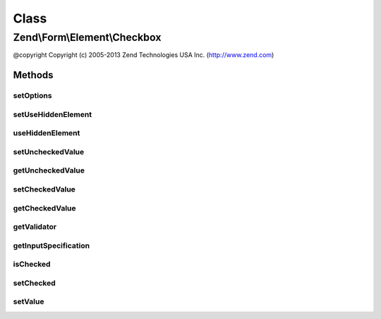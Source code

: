 .. Form/Element/Checkbox.php generated using docpx on 01/30/13 03:02pm


Class
*****

Zend\\Form\\Element\\Checkbox
=============================

@copyright  Copyright (c) 2005-2013 Zend Technologies USA Inc. (http://www.zend.com)

Methods
-------

setOptions
++++++++++

.. function:: setOptions()


    Accepted options for MultiCheckbox:
    - use_hidden_element: do we render hidden element?
    - unchecked_value: value for checkbox when unchecked
    - checked_value: value for checkbox when checked

    :param array|\Traversable: 

    :rtype: Checkbox 



setUseHiddenElement
+++++++++++++++++++

.. function:: setUseHiddenElement()


    Do we render hidden element?

    :param bool: 

    :rtype: Checkbox 



useHiddenElement
++++++++++++++++

.. function:: useHiddenElement()


    Do we render hidden element?

    :rtype: bool 



setUncheckedValue
+++++++++++++++++

.. function:: setUncheckedValue()


    Set the value to use when checkbox is unchecked

    :param $uncheckedValue: 

    :rtype: Checkbox 



getUncheckedValue
+++++++++++++++++

.. function:: getUncheckedValue()


    Get the value to use when checkbox is unchecked

    :rtype: string 



setCheckedValue
+++++++++++++++

.. function:: setCheckedValue()


    Set the value to use when checkbox is checked

    :param $checkedValue: 

    :rtype: Checkbox 



getCheckedValue
+++++++++++++++

.. function:: getCheckedValue()


    Get the value to use when checkbox is checked

    :rtype: string 



getValidator
++++++++++++

.. function:: getValidator()


    Get validator

    :rtype: \Zend\Validator\ValidatorInterface 



getInputSpecification
+++++++++++++++++++++

.. function:: getInputSpecification()


    Provide default input rules for this element
    
    Attaches the captcha as a validator.

    :rtype: array 



isChecked
+++++++++

.. function:: isChecked()


    Checks if this checkbox is checked.

    :rtype: bool 



setChecked
++++++++++

.. function:: setChecked()


    Checks or unchecks the checkbox.

    :param bool: The flag to set.

    :rtype: Checkbox 



setValue
++++++++

.. function:: setValue()


    Checks or unchecks the checkbox.

    :param mixed: A boolean flag or string that is checked against the "checked value".

    :rtype: Element 



